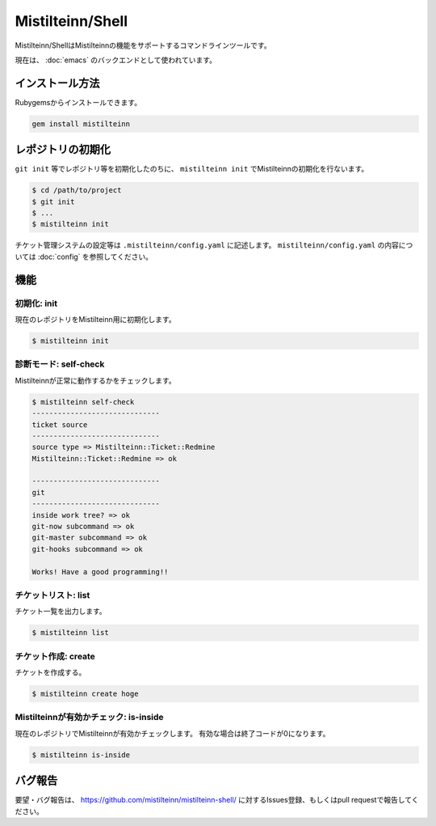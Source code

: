 Mistilteinn/Shell
==============================

Mistilteinn/ShellはMistilteinnの機能をサポートするコマンドラインツールです。

現在は、 :doc:`emacs` のバックエンドとして使われています。

インストール方法
------------------------------

Rubygemsからインストールできます。

.. code-block:: none

  gem install mistilteinn


レポジトリの初期化
------------------------------

``git init`` 等でレポジトリ等を初期化したのちに、 ``mistilteinn init`` でMistilteinnの初期化を行ないます。

.. code-block:: none

  $ cd /path/to/project
  $ git init
  $ ...
  $ mistilteinn init

チケット管理システムの設定等は ``.mistilteinn/config.yaml`` に記述します。
``mistilteinn/config.yaml`` の内容については :doc:`config` を参照してください。

機能
------------------------------

初期化: init
^^^^^^^^^^^^^^^^^^^^^^^^^^^^^^

現在のレポジトリをMistilteinn用に初期化します。

.. code-block:: none

   $ mistilteinn init

診断モード: self-check
^^^^^^^^^^^^^^^^^^^^^^^^^^^^^^

Mistilteinnが正常に動作するかをチェックします。

.. code-block:: none

   $ mistilteinn self-check
   ------------------------------
   ticket source
   ------------------------------
   source type => Mistilteinn::Ticket::Redmine
   Mistilteinn::Ticket::Redmine => ok

   ------------------------------
   git
   ------------------------------
   inside work tree? => ok
   git-now subcommand => ok
   git-master subcommand => ok
   git-hooks subcommand => ok

   Works! Have a good programming!!

チケットリスト: list
^^^^^^^^^^^^^^^^^^^^^^^^^^^^^^

チケット一覧を出力します。

.. code-block:: none

   $ mistilteinn list

チケット作成: create
^^^^^^^^^^^^^^^^^^^^^^^^^^^^^^

チケットを作成する。

.. code-block:: none

   $ mistilteinn create hoge

Mistilteinnが有効かチェック: is-inside
^^^^^^^^^^^^^^^^^^^^^^^^^^^^^^^^^^^^^^

現在のレポジトリでMistilteinnが有効かチェックします。
有効な場合は終了コードが0になります。

.. code-block:: none

   $ mistilteinn is-inside

バグ報告
------------------------------

要望・バグ報告は、 https://github.com/mistilteinn/mistilteinn-shell/ に対するIssues登録、もしくはpull requestで報告してください。
